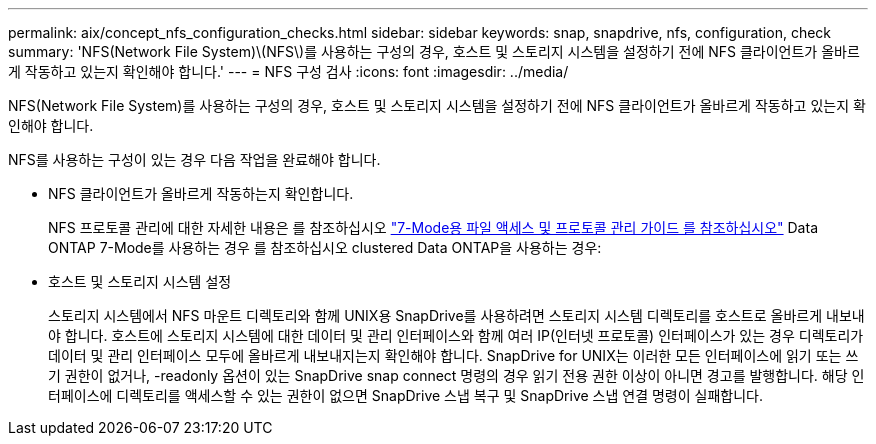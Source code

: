 ---
permalink: aix/concept_nfs_configuration_checks.html 
sidebar: sidebar 
keywords: snap, snapdrive, nfs, configuration, check 
summary: 'NFS(Network File System)\(NFS\)를 사용하는 구성의 경우, 호스트 및 스토리지 시스템을 설정하기 전에 NFS 클라이언트가 올바르게 작동하고 있는지 확인해야 합니다.' 
---
= NFS 구성 검사
:icons: font
:imagesdir: ../media/


[role="lead"]
NFS(Network File System)를 사용하는 구성의 경우, 호스트 및 스토리지 시스템을 설정하기 전에 NFS 클라이언트가 올바르게 작동하고 있는지 확인해야 합니다.

NFS를 사용하는 구성이 있는 경우 다음 작업을 완료해야 합니다.

* NFS 클라이언트가 올바르게 작동하는지 확인합니다.
+
NFS 프로토콜 관리에 대한 자세한 내용은 를 참조하십시오 link:https://library.netapp.com/ecm/ecm_download_file/ECMP1401220["7-Mode용 파일 액세스 및 프로토콜 관리 가이드 를 참조하십시오"] Data ONTAP 7-Mode를 사용하는 경우 를 참조하십시오  clustered Data ONTAP을 사용하는 경우:

* 호스트 및 스토리지 시스템 설정
+
스토리지 시스템에서 NFS 마운트 디렉토리와 함께 UNIX용 SnapDrive를 사용하려면 스토리지 시스템 디렉토리를 호스트로 올바르게 내보내야 합니다. 호스트에 스토리지 시스템에 대한 데이터 및 관리 인터페이스와 함께 여러 IP(인터넷 프로토콜) 인터페이스가 있는 경우 디렉토리가 데이터 및 관리 인터페이스 모두에 올바르게 내보내지는지 확인해야 합니다. SnapDrive for UNIX는 이러한 모든 인터페이스에 읽기 또는 쓰기 권한이 없거나, -readonly 옵션이 있는 SnapDrive snap connect 명령의 경우 읽기 전용 권한 이상이 아니면 경고를 발행합니다. 해당 인터페이스에 디렉토리를 액세스할 수 있는 권한이 없으면 SnapDrive 스냅 복구 및 SnapDrive 스냅 연결 명령이 실패합니다.



